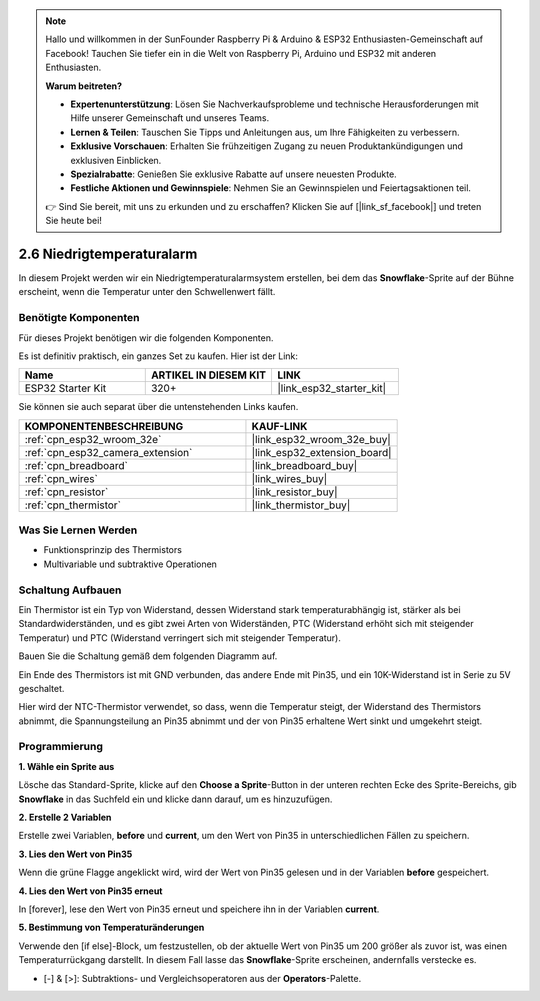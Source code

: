 .. note::

    Hallo und willkommen in der SunFounder Raspberry Pi & Arduino & ESP32 Enthusiasten-Gemeinschaft auf Facebook! Tauchen Sie tiefer ein in die Welt von Raspberry Pi, Arduino und ESP32 mit anderen Enthusiasten.

    **Warum beitreten?**

    - **Expertenunterstützung**: Lösen Sie Nachverkaufsprobleme und technische Herausforderungen mit Hilfe unserer Gemeinschaft und unseres Teams.
    - **Lernen & Teilen**: Tauschen Sie Tipps und Anleitungen aus, um Ihre Fähigkeiten zu verbessern.
    - **Exklusive Vorschauen**: Erhalten Sie frühzeitigen Zugang zu neuen Produktankündigungen und exklusiven Einblicken.
    - **Spezialrabatte**: Genießen Sie exklusive Rabatte auf unsere neuesten Produkte.
    - **Festliche Aktionen und Gewinnspiele**: Nehmen Sie an Gewinnspielen und Feiertagsaktionen teil.

    👉 Sind Sie bereit, mit uns zu erkunden und zu erschaffen? Klicken Sie auf [|link_sf_facebook|] und treten Sie heute bei!

.. _sh_low_temperature:

2.6 Niedrigtemperaturalarm
=============================

In diesem Projekt werden wir ein Niedrigtemperaturalarmsystem erstellen, bei dem das **Snowflake**-Sprite auf der Bühne erscheint, wenn die Temperatur unter den Schwellenwert fällt.

.. image:: img/9_tem.png

Benötigte Komponenten
---------------------

Für dieses Projekt benötigen wir die folgenden Komponenten.

Es ist definitiv praktisch, ein ganzes Set zu kaufen. Hier ist der Link:

.. list-table::
    :widths: 20 20 20
    :header-rows: 1

    *   - Name	
        - ARTIKEL IN DIESEM KIT
        - LINK
    *   - ESP32 Starter Kit
        - 320+
        - |link_esp32_starter_kit|

Sie können sie auch separat über die untenstehenden Links kaufen.

.. list-table::
    :widths: 30 20
    :header-rows: 1

    *   - KOMPONENTENBESCHREIBUNG
        - KAUF-LINK

    *   - :ref:`cpn_esp32_wroom_32e`
        - |link_esp32_wroom_32e_buy|
    *   - :ref:`cpn_esp32_camera_extension`
        - |link_esp32_extension_board|
    *   - :ref:`cpn_breadboard`
        - |link_breadboard_buy|
    *   - :ref:`cpn_wires`
        - |link_wires_buy|
    *   - :ref:`cpn_resistor`
        - |link_resistor_buy|
    *   - :ref:`cpn_thermistor`
        - |link_thermistor_buy|

Was Sie Lernen Werden
---------------------

- Funktionsprinzip des Thermistors
- Multivariable und subtraktive Operationen


Schaltung Aufbauen
-----------------------

Ein Thermistor ist ein Typ von Widerstand, dessen Widerstand stark temperaturabhängig ist, stärker als bei Standardwiderständen, und es gibt zwei Arten von Widerständen, PTC (Widerstand erhöht sich mit steigender Temperatur) und PTC (Widerstand verringert sich mit steigender Temperatur).

Bauen Sie die Schaltung gemäß dem folgenden Diagramm auf.

Ein Ende des Thermistors ist mit GND verbunden, das andere Ende mit Pin35, und ein 10K-Widerstand ist in Serie zu 5V geschaltet.

Hier wird der NTC-Thermistor verwendet, so dass, wenn die Temperatur steigt, der Widerstand des Thermistors abnimmt, die Spannungsteilung an Pin35 abnimmt und der von Pin35 erhaltene Wert sinkt und umgekehrt steigt.

.. image:: img/circuit/7_low_temp_bb.png

Programmierung
------------------

**1. Wähle ein Sprite aus**

Lösche das Standard-Sprite, klicke auf den **Choose a Sprite**-Button in der unteren rechten Ecke des Sprite-Bereichs, gib **Snowflake** in das Suchfeld ein und klicke dann darauf, um es hinzuzufügen.

.. image:: img/9_snow.png

**2. Erstelle 2 Variablen**

Erstelle zwei Variablen, **before** und **current**, um den Wert von Pin35 in unterschiedlichen Fällen zu speichern.

.. image:: img/9_va.png

**3. Lies den Wert von Pin35**

Wenn die grüne Flagge angeklickt wird, wird der Wert von Pin35 gelesen und in der Variablen **before** gespeichert.

.. image:: img/9_before.png

**4. Lies den Wert von Pin35 erneut**

In [forever], lese den Wert von Pin35 erneut und speichere ihn in der Variablen **current**.

.. image:: img/9_current.png

**5. Bestimmung von Temperaturänderungen**

Verwende den [if else]-Block, um festzustellen, ob der aktuelle Wert von Pin35 um 200 größer als zuvor ist, was einen Temperaturrückgang darstellt. In diesem Fall lasse das **Snowflake**-Sprite erscheinen, andernfalls verstecke es.

* [-] & [>]: Subtraktions- und Vergleichsoperatoren aus der **Operators**-Palette.

.. image:: img/9_show.png
